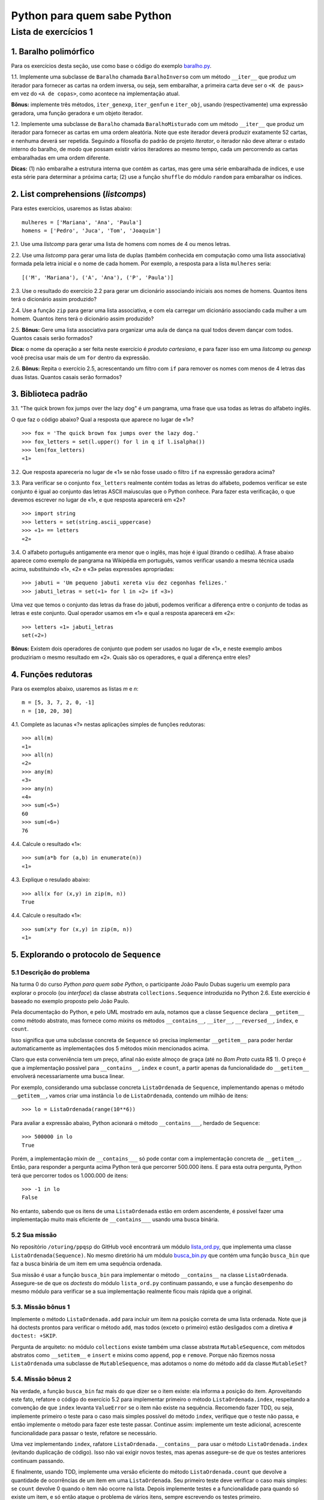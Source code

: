 
=============================
Python para quem sabe Python
=============================

----------------------
Lista de exercícios 1
----------------------

1. Baralho polimórfico
=======================

Para os exercícios desta seção, use como base o código do exemplo `baralho.py`_.

.. _baralho.py: https://github.com/oturing/ppqsp/blob/master/iteraveis/baralho.py

1.1. Implemente uma subclasse de ``Baralho`` chamada ``BaralhoInverso`` com um
método ``__iter__`` que produz um iterador para fornecer as cartas na ordem
inversa, ou seja, sem embaralhar, a primeira carta deve ser o ``<K de paus>``
em vez do ``<A de copas>``, como acontece na implementação atual.

**Bônus:** implemente três métodos, ``iter_genexp``, ``iter_genfun`` e
``iter_obj``, usando (respectivamente) uma expressão geradora, uma função
geradora e um objeto iterador.

1.2. Implemente uma subclasse de ``Baralho`` chamada ``BaralhoMisturado`` com
um método ``__iter__`` que produz um iterador para fornecer as cartas em uma
ordem aleatória. Note que este iterador deverá produzir exatamente 52 cartas,
e nenhuma deverá ser repetida. Seguindo a filosofia do padrão de projeto
*Iterator*, o iterador não deve alterar o estado interno do baralho, de modo
que possam existir vários iteradores ao mesmo tempo, cada um percorrendo as
cartas embaralhadas em uma ordem diferente.

**Dicas:** (1) não embaralhe a estrutura interna que contém as cartas, mas
gere uma série embaralhada de índices, e use esta série para determinar a
próxima carta; (2) use a função ``shuffle`` do módulo ``random`` para
embaralhar os índices.

2. List comprehensions (*listcomps*)
=====================================

Para estes exercícios, usaremos as listas abaixo::

    mulheres = ['Mariana', 'Ana', 'Paula']
    homens = ['Pedro', 'Juca', 'Tom', 'Joaquim']

2.1. Use uma *listcomp* para gerar uma lista de homens com nomes de 4 ou menos
letras.

2.2. Use uma *listcomp* para gerar uma lista de duplas (também conhecida em
computação como uma lista associativa) formada pela letra inicial e o nome de
cada homem. Por exemplo, a resposta para a lista ``mulheres`` seria::

    [('M', 'Mariana'), ('A', 'Ana'), ('P', 'Paula')]

2.3. Use o resultado do exercício 2.2 para gerar um dicionário associando
iniciais aos nomes de homens. Quantos itens terá o dicionário assim produzido?

2.4. Use a função ``zip`` para gerar uma lista associativa, e com ela carregar
um dicionário associando cada mulher a um homem. Quantos itens terá o
dicionário assim produzido?

2.5. **Bônus:** Gere uma lista associativa para organizar uma aula de dança na qual todos
devem dançar com todos. Quantos casais serão formados?

**Dica:** o nome da operação a ser feita neste exercício é *produto
cartesiano*, e para fazer isso em uma *listcomp* ou *genexp* você precisa usar
mais de um ``for`` dentro da expressão.

2.6. **Bônus:** Repita o exercício 2.5, acrescentando um filtro com ``if`` para remover os nomes com
menos de 4 letras das duas listas. Quantos casais serão formados?


3. Biblioteca padrão
=====================

3.1. "The quick brown fox jumps over the lazy dog" é um pangrama, uma frase
que usa todas as letras do alfabeto inglês.

O que faz o código abaixo? Qual a resposta que aparece no lugar de «1»? ::

    >>> fox = 'The quick brown fox jumps over the lazy dog.'
    >>> fox_letters = set(l.upper() for l in q if l.isalpha())
    >>> len(fox_letters)
    «1»

3.2. Que resposta apareceria no lugar de «1» se não fosse usado o filtro
``if`` na expressão geradora acima?

3.3. Para verificar se o conjunto ``fox_letters`` realmente contém todas as
letras do alfabeto, podemos verificar se este conjunto é igual ao conjunto das
letras ASCII maíusculas que o Python conhece. Para fazer esta verificação, o
que devemos escrever no lugar de «1», e que resposta aparecerá em «2»? ::

    >>> import string
    >>> letters = set(string.ascii_uppercase)
    >>> «1» == letters
    «2»

3.4. O alfabeto português antigamente era menor que o inglês, mas hoje é igual
(tirando o cedilha). A frase abaixo aparece como exemplo de pangrama na
Wikipédia em português, vamos verificar usando a mesma técnica usada acima,
substituindo «1», «2» e «3» pelas expressões apropriadas::

    >>> jabuti = 'Um pequeno jabuti xereta viu dez cegonhas felizes.'
    >>> jabuti_letras = set(«1» for l in «2» if «3»)

Uma vez que temos o conjunto das letras da frase do jabuti, podemos verificar
a diferença entre o conjunto de todas as letras e este conjunto. Qual operador
usamos em «1» e qual a resposta aparecerá em «2»::

    >>> letters «1» jabuti_letras
    set(«2»)

**Bônus:** Existem dois operadores de conjunto que podem ser usados no lugar
de «1», e neste exemplo ambos produziriam o mesmo resultado em «2». Quais são
os operadores, e qual a diferença entre eles?

4. Funções redutoras
=====================

Para os exemplos abaixo, usaremos as listas `m` e `n`::

    m = [5, 3, 7, 2, 0, -1]
    n = [10, 20, 30]

4.1. Complete as lacunas «?» nestas aplicações simples de funções redutoras::

    >>> all(m)
    «1»
    >>> all(n)
    «2»
    >>> any(m)
    «3»
    >>> any(n)
    «4»
    >>> sum(«5»)
    60
    >>> sum(«6»)
    76

4.4. Calcule o resultado «1»::

    >>> sum(a*b for (a,b) in enumerate(n))
    «1»

4.3. Explique o resulado abaixo::

    >>> all(x for (x,y) in zip(m, n))
    True

4.4. Calcule o resultado «1»::

    >>> sum(x*y for (x,y) in zip(m, n))
    «1»

5. Explorando o protocolo de ``Sequence``
==========================================

5.1 Descrição do problema
--------------------------

Na turma 0 do curso *Python para quem sabe Python*, o participante João Paulo
Dubas sugeriu um exemplo para explorar o procolo (ou *interface*) da classe
abstrata ``collections.Sequence`` introduzida no Python 2.6. Este exercício é
baseado no exemplo proposto pelo João Paulo.

Pela documentação do Python, e pelo UML mostrado em aula, notamos que a classe
``Sequence`` declara ``__getitem__`` como método abstrato, mas fornece como
*mixins* os métodos ``__contains__``, ``__iter__``, ``__reversed__``,
``index``, e ``count``.

Isso significa que uma subclasse concreta de ``Sequence`` só precisa
implementar ``__getitem__`` para poder herdar automaticamente as
implementações dos 5 métodos mixin mencionados acima.

Claro que esta conveniência tem um preço, afinal não existe almoço de graça
(até no *Bom Prato* custa R$ 1). O preço é que a implementação possível para
``__contains__``, ``index`` e ``count``, a partir apenas da funcionalidade do
``__getitem__`` envolverá necessariamente uma busca linear.

Por exemplo, considerando uma subclasse concreta ``ListaOrdenada`` de
``Sequence``, implementando apenas o método ``__getitem__``, vamos criar uma
instância ``lo`` de ``ListaOrdenada``, contendo um milhão de itens::

    >>> lo = ListaOrdenada(range(10**6))

Para avaliar a expressão abaixo, Python acionará o método ``__contains___``,
herdado de ``Sequence``::

    >>> 500000 in lo
    True

Porém, a implementação mixin de ``__contains___`` só pode contar com a
implementação concreta de ``__getitem__``. Então, para responder a pergunta
acima Python terá que percorrer 500.000 itens. E para esta outra pergunta,
Python terá que percorrer todos os 1.000.000 de itens::

    >>> -1 in lo
    False

No entanto, sabendo que os itens de uma ``ListaOrdenada`` estão em ordem
ascendente, é possível fazer uma implementação muito mais eficiente de
``__contains___`` usando uma busca binária.

5.2 Sua missão
---------------

No repositório ``/oturing/ppqsp`` do GitHub você encontrará um módulo
`lista_ord.py`_, que implementa uma classe ``ListaOrdenada(Sequence)``. No
mesmo diretório há um módulo `busca_bin.py`_ que contém uma função
``busca_bin`` que faz a busca binária de um item em uma sequência ordenada.

.. _lista_ord.py: https://github.com/oturing/ppqsp/blob/master/iteraveis/lista_ord.py
.. _busca_bin.py: https://github.com/oturing/ppqsp/blob/master/iteraveis/busca_bin.py

Sua missão é usar a função ``busca_bin`` para implementar o método
``__contains__`` na classe ``ListaOrdenada``. Assegure-se de que os *doctests*
do módulo ``lista_ord.py`` continuam passando, e use a função ``desempenho``
do mesmo módulo para verificar se a sua implementação realmente ficou mais
rápida que a original.

5.3. Missão bônus 1
--------------------

Implemente o método ``ListaOrdenada.add`` para incluir um item na posição
correta de uma lista ordenada. Note que já há doctests prontos para verificar
o método ``add``, mas todos (exceto o primeiro) estão desligados com a
diretiva ``# doctest: +SKIP``.

Pergunta de arquiteto: no módulo ``collections`` existe também uma classe
abstrata ``MutableSequence``, com métodos abstratos como ``__setitem__`` e
``insert`` e mixins como ``append``, ``pop`` e ``remove``. Porque não fizemos
nossa ``ListaOrdenada`` uma subclasse de ``MutableSequence``, mas adotamos o
nome do método ``add`` da classe ``MutableSet``?

5.4. Missão bônus 2
--------------------

Na verdade, a função ``busca_bin`` faz mais do que dizer se o item existe: ela
informa a posição do item. Aproveitando este fato, refatore o código do
exercício 5.2 para implementar primeiro o método ``ListaOrdenada.index``,
respeitando a convenção de que ``index`` levanta ``ValueError`` se o item não
existe na sequência. Recomendo fazer TDD, ou seja, implemente primeiro o teste
para o caso mais simples possível do método ``index``, verifique que o teste
não passa, e então implemente o método para fazer este teste passar. Continue
assim: implemente um teste adicional, acrescente funcionalidade para passar o
teste, refatore se necessário.

Uma vez implementando ``index``, rafatore ``ListaOrdenada.__contains__`` para
usar o método ``ListaOrdenada.index`` (evitando duplicação de código). Isso
não vai exigir novos testes, mas apenas assegure-se de que os testes
anteriores continuam passando.

E finalmente, usando TDD, implemente uma versão eficiente do método
``ListaOrdenada.count`` que devolve a quantidade de ocorrências de um item em
uma ``ListaOrdenada``. Seu primeiro teste deve verificar o caso mais simples:
se ``count`` devolve 0 quando o item não ocorre na lista. Depois implemente
testes e a funcionalidade para quando só existe um item, e só então ataque o
problema de vários itens, sempre escrevendo os testes primeiro.

----

**Bom trabalho!**

Qualquer dúvida, nos falamos pelo grupo `OTuring`_!

.. _OTuring: http://groups.google.com/group/oturing

*Luciano Ramalho*
